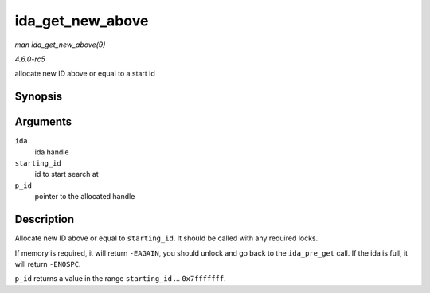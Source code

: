 .. -*- coding: utf-8; mode: rst -*-

.. _API-ida-get-new-above:

=================
ida_get_new_above
=================

*man ida_get_new_above(9)*

*4.6.0-rc5*

allocate new ID above or equal to a start id


Synopsis
========

.. c:function:: int ida_get_new_above( struct ida * ida, int starting_id, int * p_id )

Arguments
=========

``ida``
    ida handle

``starting_id``
    id to start search at

``p_id``
    pointer to the allocated handle


Description
===========

Allocate new ID above or equal to ``starting_id``. It should be called
with any required locks.

If memory is required, it will return ``-EAGAIN``, you should unlock and
go back to the ``ida_pre_get`` call. If the ida is full, it will return
``-ENOSPC``.

``p_id`` returns a value in the range ``starting_id`` ...
``0x7fffffff``.


.. ------------------------------------------------------------------------------
.. This file was automatically converted from DocBook-XML with the dbxml
.. library (https://github.com/return42/sphkerneldoc). The origin XML comes
.. from the linux kernel, refer to:
..
.. * https://github.com/torvalds/linux/tree/master/Documentation/DocBook
.. ------------------------------------------------------------------------------
